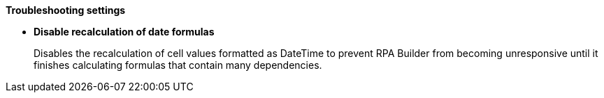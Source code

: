 //tag::troubleshootingSettings[]
*Troubleshooting settings* 

* *Disable recalculation of date formulas* 
+
Disables the recalculation of cell values formatted as DateTime to prevent RPA Builder from becoming unresponsive until it finishes calculating formulas that contain many dependencies. 
//end::troubleshootingSettings[]